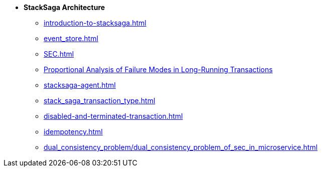 * [.green]*StackSaga Architecture*
** xref:introduction-to-stacksaga.adoc[]
** xref:event_store.adoc[]
** xref:SEC.adoc[]
** xref:proportional-analysis-of-long-running-transactions-in-saga.adoc[Proportional Analysis of Failure Modes in Long-Running Transactions]
** xref:stacksaga-agent.adoc[]
** xref:stack_saga_transaction_type.adoc[]
** xref:disabled-and-terminated-transaction.adoc[]
** xref:idempotency.adoc[]
** xref:dual_consistency_problem/dual_consistency_problem_of_sec_in_microservice.adoc[]
